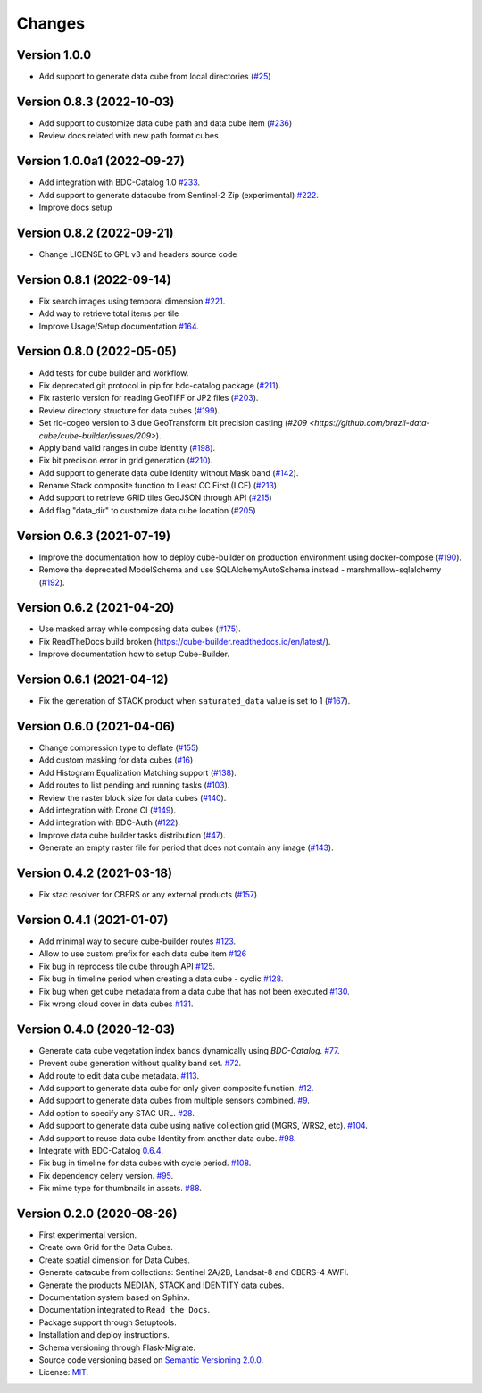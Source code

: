..
    This file is part of Cube Builder.
    Copyright (C) 2022 INPE.

    This program is free software: you can redistribute it and/or modify
    it under the terms of the GNU General Public License as published by
    the Free Software Foundation, either version 3 of the License, or
    (at your option) any later version.

    This program is distributed in the hope that it will be useful,
    but WITHOUT ANY WARRANTY; without even the implied warranty of
    MERCHANTABILITY or FITNESS FOR A PARTICULAR PURPOSE. See the
    GNU General Public License for more details.

    You should have received a copy of the GNU General Public License
    along with this program. If not, see <https://www.gnu.org/licenses/gpl-3.0.html>.


=======
Changes
=======


Version 1.0.0
-------------

- Add support to generate data cube from local directories (`#25 <https://github.com/brazil-data-cube/cube-builder/issues/25>`_)


Version 0.8.3 (2022-10-03)
--------------------------

- Add support to customize data cube path and data cube item (`#236 <https://github.com/brazil-data-cube/cube-builder/issues/236>`_)
- Review docs related with new path format cubes


Version 1.0.0a1 (2022-09-27)
----------------------------

- Add integration with BDC-Catalog 1.0 `#233 <https://github.com/brazil-data-cube/cube-builder/issues/233>`_.
- Add support to generate datacube from Sentinel-2 Zip (experimental) `#222 <https://github.com/brazil-data-cube/cube-builder/issues/222>`_.
- Improve docs setup


Version 0.8.2 (2022-09-21)
--------------------------

- Change LICENSE to GPL v3 and headers source code


Version 0.8.1 (2022-09-14)
--------------------------

- Fix search images using temporal dimension `#221 <https://github.com/brazil-data-cube/cube-builder/issues/221>`_.
- Add way to retrieve total items per tile
- Improve Usage/Setup documentation `#164 <https://github.com/brazil-data-cube/cube-builder/issues/164>`_.


Version 0.8.0 (2022-05-05)
--------------------------

- Add tests for cube builder and workflow.
- Fix deprecated git protocol in pip for bdc-catalog package (`#211 <https://github.com/brazil-data-cube/cube-builder/issues/211>`_).
- Fix rasterio version for reading GeoTIFF or JP2 files (`#203 <https://github.com/brazil-data-cube/cube-builder/issues/203>`_).
- Review directory structure for data cubes (`#199 <https://github.com/brazil-data-cube/cube-builder/issues/199>`_).
- Set rio-cogeo version to 3 due GeoTransform bit precision casting (`#209 <https://github.com/brazil-data-cube/cube-builder/issues/209>`).
- Apply band valid ranges in cube identity (`#198 <https://github.com/brazil-data-cube/cube-builder/issues/203>`_).
- Fix bit precision error in grid generation (`#210 <https://github.com/brazil-data-cube/cube-builder/issues/203>`_).
- Add support to generate data cube Identity without Mask band (`#142 <https://github.com/brazil-data-cube/cube-builder/issues/142>`_).
- Rename Stack composite function to Least CC First (LCF) (`#213 <https://github.com/brazil-data-cube/cube-builder/issues/213>`_).
- Add support to retrieve GRID tiles GeoJSON through API (`#215 <https://github.com/brazil-data-cube/cube-builder/issues/215>`_)
- Add flag "data_dir" to customize data cube location (`#205 <https://github.com/brazil-data-cube/cube-builder/issues/205>`_)


Version 0.6.3 (2021-07-19)
--------------------------

- Improve the documentation how to deploy cube-builder on production environment using docker-compose (`#190 <https://github.com/brazil-data-cube/cube-builder/issues/190>`_).
- Remove the deprecated ModelSchema and use SQLAlchemyAutoSchema instead - marshmallow-sqlalchemy (`#192 <https://github.com/brazil-data-cube/cube-builder/issues/192>`_).


Version 0.6.2 (2021-04-20)
--------------------------

- Use masked array while composing data cubes (`#175 <https://github.com/brazil-data-cube/cube-builder/issues/175>`_).
- Fix ReadTheDocs build broken (https://cube-builder.readthedocs.io/en/latest/).
- Improve documentation how to setup Cube-Builder.



Version 0.6.1 (2021-04-12)
--------------------------

- Fix the generation of STACK product when ``saturated_data`` value is set to 1 (`#167 <https://github.com/brazil-data-cube/cube-builder/issues/167>`_).


Version 0.6.0 (2021-04-06)
--------------------------

- Change compression type to deflate (`#155 <https://github.com/brazil-data-cube/cube-builder/issues/155>`_)
- Add custom masking for data cubes (`#16 <https://github.com/brazil-data-cube/cube-builder/issues/16>`_)
- Add Histogram Equalization Matching support (`#138 <https://github.com/brazil-data-cube/cube-builder/issues/138>`_).
- Add routes to list pending and running tasks (`#103 <https://github.com/brazil-data-cube/cube-builder/issues/103>`_).
- Review the raster block size for data cubes (`#140 <https://github.com/brazil-data-cube/cube-builder/issues/140>`_).
- Add integration with Drone CI (`#149 <https://github.com/brazil-data-cube/cube-builder/pull/149>`_).
- Add integration with BDC-Auth (`#122 <https://github.com/brazil-data-cube/cube-builder/issues/122>`_).
- Improve data cube builder tasks distribution (`#47 <https://github.com/brazil-data-cube/cube-builder/issues/47>`_).
- Generate an empty raster file for period that does not contain any image (`#143 <https://github.com/brazil-data-cube/cube-builder/issues/143>`_).


Version 0.4.2 (2021-03-18)
--------------------------

- Fix stac resolver for CBERS or any external products (`#157 <https://github.com/brazil-data-cube/cube-builder/issues/157>`_)


Version 0.4.1 (2021-01-07)
--------------------------

- Add minimal way to secure cube-builder routes `#123 <https://github.com/brazil-data-cube/cube-builder/issues/123>`_.
- Allow to use custom prefix for each data cube item `#126 <https://github.com/brazil-data-cube/cube-builder/issues/126>`_
- Fix bug in reprocess tile cube through API  `#125 <https://github.com/brazil-data-cube/cube-builder/issues/125>`_.
- Fix bug in timeline period when creating a data cube - cyclic `#128 <https://github.com/brazil-data-cube/cube-builder/issues/128>`_.
- Fix bug when get cube metadata from a data cube that has not been executed `#130 <https://github.com/brazil-data-cube/cube-builder/issues/130>`_.
- Fix wrong cloud cover in data cubes `#131 <https://github.com/brazil-data-cube/cube-builder/issues/131>`_.


Version 0.4.0 (2020-12-03)
--------------------------

- Generate data cube vegetation index bands dynamically using `BDC-Catalog`. `#77 <https://github.com/brazil-data-cube/cube-builder/issues/77>`_.
- Prevent cube generation without quality band set. `#72 <https://github.com/brazil-data-cube/cube-builder/issues/72>`_.
- Add route to edit data cube metadata. `#113 <https://github.com/brazil-data-cube/cube-builder/issues/113>`_.
- Add support to generate data cube for only given composite function. `#12 <https://github.com/brazil-data-cube/cube-builder/issues/12>`_.
- Add support to generate data cubes from multiple sensors combined. `#9 <https://github.com/brazil-data-cube/cube-builder/issues/9>`_.
- Add option to specify any STAC URL. `#28 <https://github.com/brazil-data-cube/cube-builder/issues/28>`_.
- Add support to generate data cube using native collection grid (MGRS, WRS2, etc). `#104 <https://github.com/brazil-data-cube/cube-builder/pull/104>`_.
- Add support to reuse data cube Identity from another data cube. `#98 <https://github.com/brazil-data-cube/cube-builder/issues/98>`_.
- Integrate with BDC-Catalog `0.6.4 <https://github.com/brazil-data-cube/bdc-catalog/releases/tag/v0.6.4>`_.
- Fix bug in timeline for data cubes with cycle period. `#108 <https://github.com/brazil-data-cube/cube-builder/issues/108>`_.
- Fix dependency celery version. `#95 <https://github.com/brazil-data-cube/cube-builder/issues/95>`_.
- Fix mime type for thumbnails in assets. `#88 <https://github.com/brazil-data-cube/cube-builder/issues/88>`_.


Version 0.2.0 (2020-08-26)
--------------------------

- First experimental version.
- Create own Grid for the Data Cubes.
- Create spatial dimension for Data Cubes.
- Generate datacube from collections: Sentinel 2A/2B, Landsat-8 and CBERS-4 AWFI.
- Generate the products MEDIAN, STACK and IDENTITY data cubes.
- Documentation system based on Sphinx.
- Documentation integrated to ``Read the Docs``.
- Package support through Setuptools.
- Installation and deploy instructions.
- Schema versioning through Flask-Migrate.
- Source code versioning based on `Semantic Versioning 2.0.0 <https://semver.org/>`_.
- License: `MIT <https://raw.githubusercontent.com/brazil-data-cube/bdc-collection-builder/v0.2.0/LICENSE>`_.
